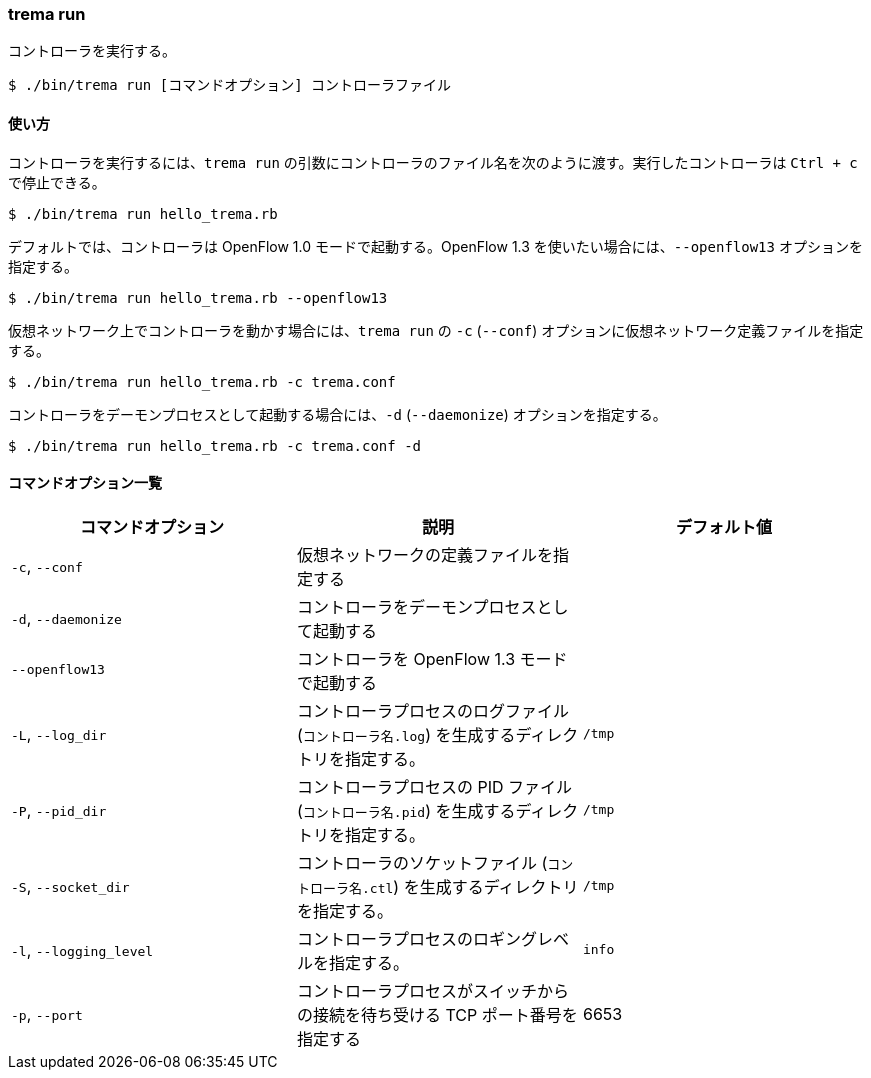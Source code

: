 === trema run

コントローラを実行する。

----
$ ./bin/trema run [コマンドオプション] コントローラファイル
----

==== 使い方

コントローラを実行するには、`trema run` の引数にコントローラのファイル名を次のように渡す。実行したコントローラは `Ctrl + c` で停止できる。

----
$ ./bin/trema run hello_trema.rb
----

デフォルトでは、コントローラは OpenFlow 1.0 モードで起動する。OpenFlow 1.3 を使いたい場合には、`--openflow13` オプションを指定する。

----
$ ./bin/trema run hello_trema.rb --openflow13
----

仮想ネットワーク上でコントローラを動かす場合には、`trema run` の `-c` (`--conf`) オプションに仮想ネットワーク定義ファイルを指定する。

----
$ ./bin/trema run hello_trema.rb -c trema.conf
----

コントローラをデーモンプロセスとして起動する場合には、`-d` (`--daemonize`) オプションを指定する。

----
$ ./bin/trema run hello_trema.rb -c trema.conf -d
----

==== コマンドオプション一覧

|===
| コマンドオプション | 説明 | デフォルト値

| `-c`, `--conf` | 仮想ネットワークの定義ファイルを指定する |
| `-d`, `--daemonize` | コントローラをデーモンプロセスとして起動する |
| `--openflow13` | コントローラを OpenFlow 1.3 モードで起動する |
| `-L`, `--log_dir` | コントローラプロセスのログファイル (`コントローラ名.log`) を生成するディレクトリを指定する。 | `/tmp`
| `-P`, `--pid_dir` | コントローラプロセスの PID ファイル (`コントローラ名.pid`) を生成するディレクトリを指定する。 | `/tmp`
| `-S`, `--socket_dir` | コントローラのソケットファイル (`コントローラ名.ctl`) を生成するディレクトリを指定する。| `/tmp`
| `-l`, `--logging_level` | コントローラプロセスのロギングレベルを指定する。 | `info`
| `-p`, `--port` | コントローラプロセスがスイッチからの接続を待ち受ける TCP ポート番号を指定する | 6653
|===
